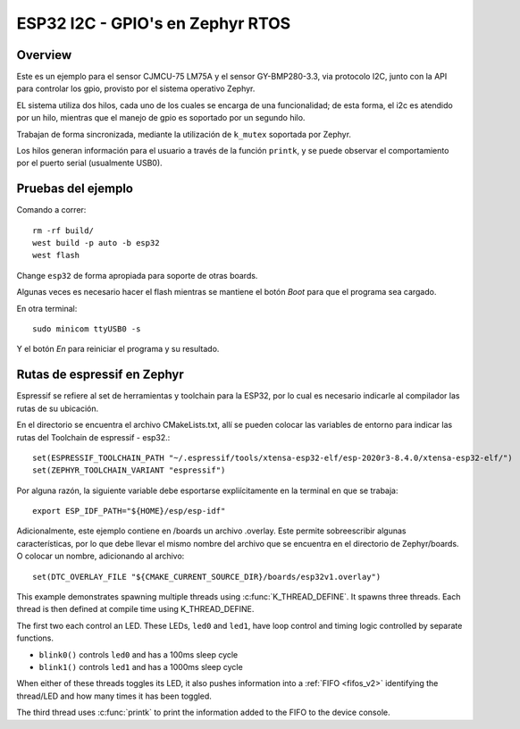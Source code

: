 .. _96b_carbon_multi_thread_blinky:

ESP32 I2C - GPIO's en Zephyr RTOS
####################

Overview
********

Este es un ejemplo para el sensor CJMCU-75 LM75A y el sensor GY-BMP280-3.3, via protocolo I2C, junto con la API para controlar los gpio, provisto por el sistema operativo Zephyr.

EL sistema utiliza dos hilos, cada uno de los cuales se encarga de una funcionalidad; de esta forma, el i2c es atendido por un hilo, mientras que el manejo de gpio es soportado por un segundo hilo.

Trabajan de forma sincronizada, mediante la utilización de ``k_mutex`` soportada por Zephyr.

Los hilos generan información para el usuario a través de la función ``printk``, y se puede observar el comportamiento por el puerto serial (usualmente USB0).




Pruebas del ejemplo
********************

Comando a correr::
    
    rm -rf build/
    west build -p auto -b esp32
    west flash

Change ``esp32`` de forma apropiada para soporte de otras boards.

Algunas veces es necesario hacer el flash mientras se mantiene el botón *Boot* para que el programa sea cargado.

En otra terminal::
    
    sudo minicom ttyUSB0 -s

Y el botón *En* para reiniciar el programa y su resultado.

Rutas de espressif en Zephyr
********************

Espressif se refiere al set de herramientas y toolchain para la ESP32, por lo cual es necesario indicarle al compilador las rutas de su ubicación.

En el directorio se encuentra el archivo CMakeLists.txt, allí se pueden colocar las variables de entorno para indicar las rutas del Toolchain de espressif - esp32.::

    set(ESPRESSIF_TOOLCHAIN_PATH "~/.espressif/tools/xtensa-esp32-elf/esp-2020r3-8.4.0/xtensa-esp32-elf/")
    set(ZEPHYR_TOOLCHAIN_VARIANT "espressif")

Por alguna razón, la siguiente variable debe esportarse expliícitamente en la terminal en que se trabaja::

    export ESP_IDF_PATH="${HOME}/esp/esp-idf"


Adicionalmente, este ejemplo contiene en /boards un archivo .overlay. Este permite sobreescribir algunas características, por lo que debe llevar el mismo nombre del archivo que se encuentra en el directorio de Zephyr/boards. O colocar un nombre, adicionando al archivo::

    set(DTC_OVERLAY_FILE "${CMAKE_CURRENT_SOURCE_DIR}/boards/esp32v1.overlay")



This example demonstrates spawning multiple threads using
:c:func:`K_THREAD_DEFINE`. It spawns three threads. Each thread is then defined
at compile time using K_THREAD_DEFINE.

The first two each control an LED. These LEDs, ``led0`` and ``led1``, have
loop control and timing logic controlled by separate functions.

- ``blink0()`` controls ``led0`` and has a 100ms sleep cycle
- ``blink1()`` controls ``led1`` and has a 1000ms sleep cycle

When either of these threads toggles its LED, it also pushes information into a
:ref:`FIFO <fifos_v2>` identifying the thread/LED and how many times it has
been toggled.

The third thread uses :c:func:`printk` to print the information added to the
FIFO to the device console.



